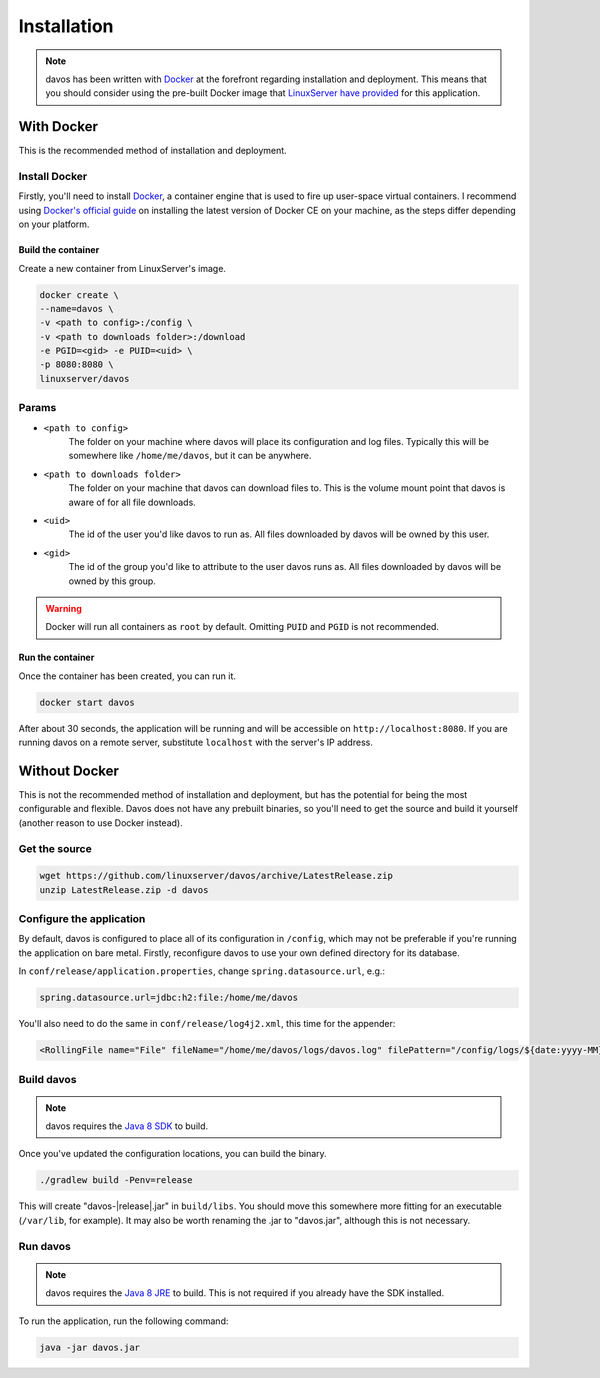 ############
Installation
############

.. note :: davos has been written with `Docker <https://www.docker.com/>`_ at the forefront regarding installation and deployment. This means that you should consider using the pre-built Docker image that `LinuxServer have provided <https://github.com/linuxserver/docker-davos>`_ for this application.

***********
With Docker
***********

This is the recommended method of installation and deployment.

Install Docker
--------------

Firstly, you'll need to install `Docker <https://www.docker.com/>`_, a container engine that is used to
fire up user-space virtual containers. I recommend using `Docker's official guide <https://docs.docker.com/engine/installation/>`_ on installing the latest version of Docker CE on your machine,
as the steps differ depending on your platform.

Build the container
===================

Create a new container from LinuxServer's image.

.. code-block:: text

    docker create \
    --name=davos \
    -v <path to config>:/config \
    -v <path to downloads folder>:/download
    -e PGID=<gid> -e PUID=<uid> \
    -p 8080:8080 \
    linuxserver/davos

Params
------

* ``<path to config>``
    The folder on your machine where davos will place its configuration and log files.
    Typically this will be somewhere like ``/home/me/davos``, but it can be anywhere.
* ``<path to downloads folder>``
    The folder on your machine that davos can download files to. This is the volume mount
    point that davos is aware of for all file downloads.
* ``<uid>``
    The id of the user you'd like davos to run as. All files downloaded by davos will be owned by this user.
* ``<gid>``
    The id of the group you'd like to attribute to the user davos runs as. All files downloaded by davos will be owned by this group.

.. warning:: Docker will run all containers as ``root`` by default. Omitting ``PUID`` and ``PGID`` is not recommended.

Run the container
=================

Once the container has been created, you can run it.

.. code-block:: text

    docker start davos

After about 30 seconds, the application will be running and will be accessible on ``http://localhost:8080``. If you are running
davos on a remote server, substitute ``localhost`` with the server's IP address.

**************
Without Docker
**************

This is not the recommended method of installation and deployment, but has the potential for being the most configurable and flexible.
Davos does not have any prebuilt binaries, so you'll need to get the source and build it yourself (another reason to use Docker instead).

Get the source
--------------

.. code-block:: text

    wget https://github.com/linuxserver/davos/archive/LatestRelease.zip
    unzip LatestRelease.zip -d davos

Configure the application
-------------------------

By default, davos is configured to place all of its configuration in ``/config``, which may
not be preferable if you're running the application on bare metal. Firstly, reconfigure davos
to use your own defined directory for its database.

In ``conf/release/application.properties``, change ``spring.datasource.url``, e.g.:

.. code-block:: text

    spring.datasource.url=jdbc:h2:file:/home/me/davos

You'll also need to do the same in ``conf/release/log4j2.xml``, this time for the appender:

.. code-block:: xml

    <RollingFile name="File" fileName="/home/me/davos/logs/davos.log" filePattern="/config/logs/${date:yyyy-MM}/app-%d{yyyy-MM-dd-HH}-%i.log">

Build davos
-----------

.. note:: davos requires the `Java 8 SDK <http://www.oracle.com/technetwork/java/javase/downloads/jdk8-downloads-2133151.html>`_ to build.

Once you've updated the configuration locations, you can build the binary.

.. code-block:: text

    ./gradlew build -Penv=release

This will create "davos-|release|.jar" in ``build/libs``. You should move this somewhere more fitting for an executable (``/var/lib``, for example).
It may also be worth renaming the .jar to "davos.jar", although this is not necessary.

Run davos
---------

.. note:: davos requires the `Java 8 JRE <http://www.oracle.com/technetwork/java/javase/downloads/jre8-downloads-2133155.html>`_ to build. This is not required if you already have the SDK installed.


To run the application, run the following command:

.. code-block:: text

    java -jar davos.jar
